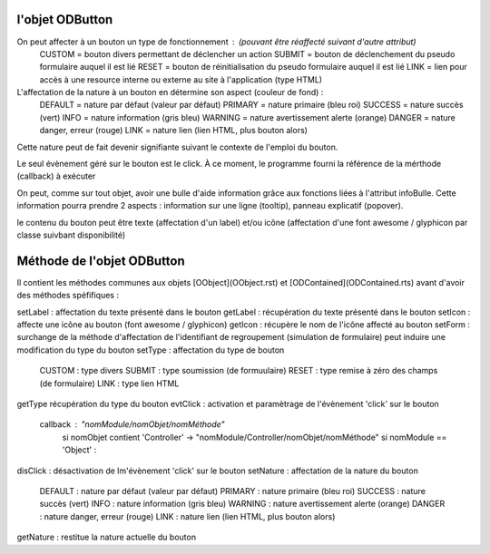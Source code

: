 l'objet ODButton
----------------

On peut affecter à un bouton un type de fonctionnement : (pouvant être réaffecté suivant d'autre attribut)
    CUSTOM  = bouton divers permettant de déclencher un action
    SUBMIT  = bouton de déclenchement du pseudo formulaire auquel il est lié
    RESET   = bouton de réinitialisation du pseudo formulaire auquel il est lié
    LINK    = lien pour accès à une resource interne ou externe au site à l'application (type HTML)

L'affectation de la nature à un bouton en détermine son aspect (couleur de fond) :
    DEFAULT = nature par défaut (valeur par défaut)
    PRIMARY = nature primaire (bleu roi)
    SUCCESS = nature succès (vert)
    INFO    = nature information (gris bleu)
    WARNING = nature avertissement alerte (orange)
    DANGER  = nature danger, erreur (rouge)
    LINK    = nature lien (lien HTML, plus bouton alors)
Cette nature peut de fait devenir signifiante suivant le contexte de l'emploi du bouton.

Le seul évènement géré sur le bouton est le click. À ce moment, le programme fourni la référence de la mérthode (callback) à exécuter

On peut, comme sur tout objet, avoir une bulle d'aide information grâce aux fonctions liées à l'attribut infoBulle.
Cette information pourra prendre 2 aspects : information sur une ligne (tooltip), panneau explicatif (popover).

le contenu du bouton peut être texte (affectation d'un label) et/ou icône (affectation d'une font awesome / glyphicon par classe suivbant disponibilité)

Méthode de l'objet ODButton
---------------------------

Il contient les méthodes communes aux objets [OObject](OObject.rst)  et [ODContained](ODContained.rts) avant d'avoir des méthodes spéfifiques :

setLabel	: affectation du texte présenté dans le bouton
getLabel	: récupération du texte présenté dans le bouton
setIcon	    : affecte une icône au bouton (font awesome / glyphicon)
getIcon	    : récupère le nom de l'icône affecté au bouton
setForm	    : surchange de la méthode d'affectation de l'identifiant de regroupement (simulation de formulaire) peut induire une modification du type du bouton
setType	    : affectation du type de bouton
	CUSTOM : type divers
	SUBMIT : type soumission (de formuulaire)
	RESET  : type remise à zéro des champs (de formulaire)
	LINK   : type lien HTML
getType	récupération du type du bouton
evtClick	: activation et paramètrage de l'évènement 'click' sur le bouton
	callback     : "nomModule/nomObjet/nomMéthode"
		si nomObjet contient 'Controller' -> "nomModule/Controller/nomObjet/nomMéthode"
		si nomModule == 'Object' :


disClick  : désactivation de lm'évènement 'click' sur le bouton
setNature : affectation de la nature du bouton
	DEFAULT	: nature par défaut (valeur par défaut)
	PRIMARY	: nature primaire (bleu roi)
	SUCCESS	: nature succès (vert)
	INFO	: nature information (gris bleu)
	WARNING	: nature avertissement alerte (orange)
	DANGER	: nature danger, erreur (rouge)
	LINK	: nature lien (lien HTML, plus bouton alors)
getNature : restitue la nature actuelle du bouton
